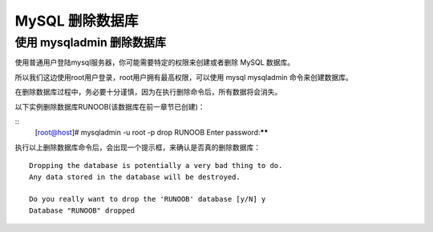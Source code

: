 MySQL 删除数据库
===========================================
使用 mysqladmin 删除数据库
--------------------------------------
使用普通用户登陆mysql服务器，你可能需要特定的权限来创建或者删除 MySQL 数据库。

所以我们这边使用root用户登录，root用户拥有最高权限，可以使用 mysql mysqladmin 命令来创建数据库。

在删除数据库过程中，务必要十分谨慎，因为在执行删除命令后，所有数据将会消失。

以下实例删除数据库RUNOOB(该数据库在前一章节已创建)：

::
	[root@host]# mysqladmin -u root -p drop RUNOOB
	Enter password:******

执行以上删除数据库命令后，会出现一个提示框，来确认是否真的删除数据库：
::
	Dropping the database is potentially a very bad thing to do.
	Any data stored in the database will be destroyed.

	Do you really want to drop the 'RUNOOB' database [y/N] y
	Database "RUNOOB" dropped